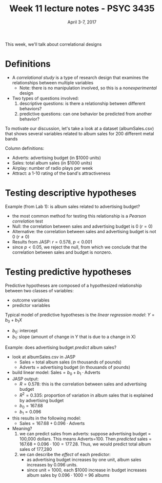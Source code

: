 #+TITLE: Week 11 lecture notes - PSYC 3435
#+AUTHOR:
#+DATE: April 3-7, 2017 
#+OPTIONS: toc:nil num:nil

This week, we'll talk about correlational designs

* Definitions
  - A /correlational study/ is a type of research design that examines the relationships between multiple variables
    - Note: there is no manipulation involved, so this is a /nonexperimental/ design

  - Two types of questions involved:
    1. descriptive questions: is there a relationship between different behaviors?
    2. predictive questions: can one behavior be predicted from another behavior?

To motivate our discussion, let's take a look at a dataset (albumSales.csv) that shows several variables related to album sales for 200 different metal bands

Column definitions:
  - Adverts: advertising budget (in $1000 units)
  - Sales: total album sales (in $1000 units)
  - Airplay: number of radio plays per week
  - Attract: a 1-10 rating of the band's attractiveness


* Testing descriptive hypotheses

Example (from Lab 1): is album sales related to advertising budget?
  - the most common method for testing this relationship is a /Pearson correlation/ test
  - Null: the correlation between sales and advertising budget is 0 ($r=0$)
  - Alternative: the correlation between sales and advertising budget is not 0 ($r\neq 0$)
  - Results from JASP: $r = 0.578$, $p < 0.001$
  - since $p<0.05$, we reject the null, from which we conclude that the correlation between sales and budget is nonzero.
   
* Testing predictive hypotheses

Predictive hypotheses are composed of a hypothesized relationship between two classes of variables:
  - outcome variables
  - predictor variables 

Typical model of predictive hypotheses is the /linear regression model/: $Y=b_0+b_1X$
  - $b_0$: intercept
  - $b_1$: slope (amount of change in Y that is due to a change in X)

Example: does advertising budget /predict/ album sales?
  - look at albumSales.csv in JASP
    - Sales = total album sales (in thousands of pounds)
    - Adverts = advertising budget (in thousands of pounds)
  - build linear model: $\text{Sales} = b_0 + b_1\cdot \text{Adverts}$
  - JASP output:
    - $R = 0.578$: this is the correlation between sales and advertising budget
    - $R^2 = 0.335$: proportion of variation in album sales that is explained by advertising budget
    - $b_0 = 167.68$
    - $b_1 = 0.096$
  - this results in the following model:
    - $\text{Sales} = 167.68 + 0.096\cdot\text{Adverts}$
  - Meaning?
    1. we can predict sales from adverts: suppose advertising budget = 100,000 dollars.  This means Adverts=100.  Then /predicted/ sales = $167.68+0.096\cdot 100=177.28$.  Thus, we would predict total album sales of 177,280  
    2. we can describe the /effect/ of each predictor:
      - as advertising budget increases by one unit, album sales increases by 0.096 units.
      - since unit = 1000, each $1000 increase in budget increases album sales by $0.096\cdot 1000$ = 96 albums

